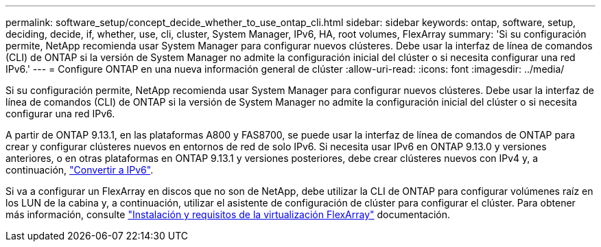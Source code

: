 ---
permalink: software_setup/concept_decide_whether_to_use_ontap_cli.html 
sidebar: sidebar 
keywords: ontap, software, setup, deciding, decide, if, whether, use, cli, cluster, System Manager, IPv6, HA, root volumes, FlexArray 
summary: 'Si su configuración permite, NetApp recomienda usar System Manager para configurar nuevos clústeres.  Debe usar la interfaz de línea de comandos (CLI) de ONTAP si la versión de System Manager no admite la configuración inicial del clúster o si necesita configurar una red IPv6.' 
---
= Configure ONTAP en una nueva información general de clúster
:allow-uri-read: 
:icons: font
:imagesdir: ../media/


[role="lead"]
Si su configuración permite, NetApp recomienda usar System Manager para configurar nuevos clústeres.  Debe usar la interfaz de línea de comandos (CLI) de ONTAP si la versión de System Manager no admite la configuración inicial del clúster o si necesita configurar una red IPv6.

A partir de ONTAP 9.13.1, en las plataformas A800 y FAS8700, se puede usar la interfaz de línea de comandos de ONTAP para crear y configurar clústeres nuevos en entornos de red de solo IPv6.  Si necesita usar IPv6 en ONTAP 9.13.0 y versiones anteriores, o en otras plataformas en ONTAP 9.13.1 y versiones posteriores, debe crear clústeres nuevos con IPv4 y, a continuación, link:convert-ipv4-to-ipv6-task.html["Convertir a IPv6"].

Si va a configurar un FlexArray en discos que no son de NetApp, debe utilizar la CLI de ONTAP para configurar volúmenes raíz en los LUN de la cabina y, a continuación, utilizar el asistente de configuración de clúster para configurar el clúster.
Para obtener más información, consulte link:https://docs.netapp.com/us-en/ontap-flexarray/install/concept_flexarray_virtualization_technology_overview_using_array_luns_for_storage.html["Instalación y requisitos de la virtualización FlexArray"] documentación.
